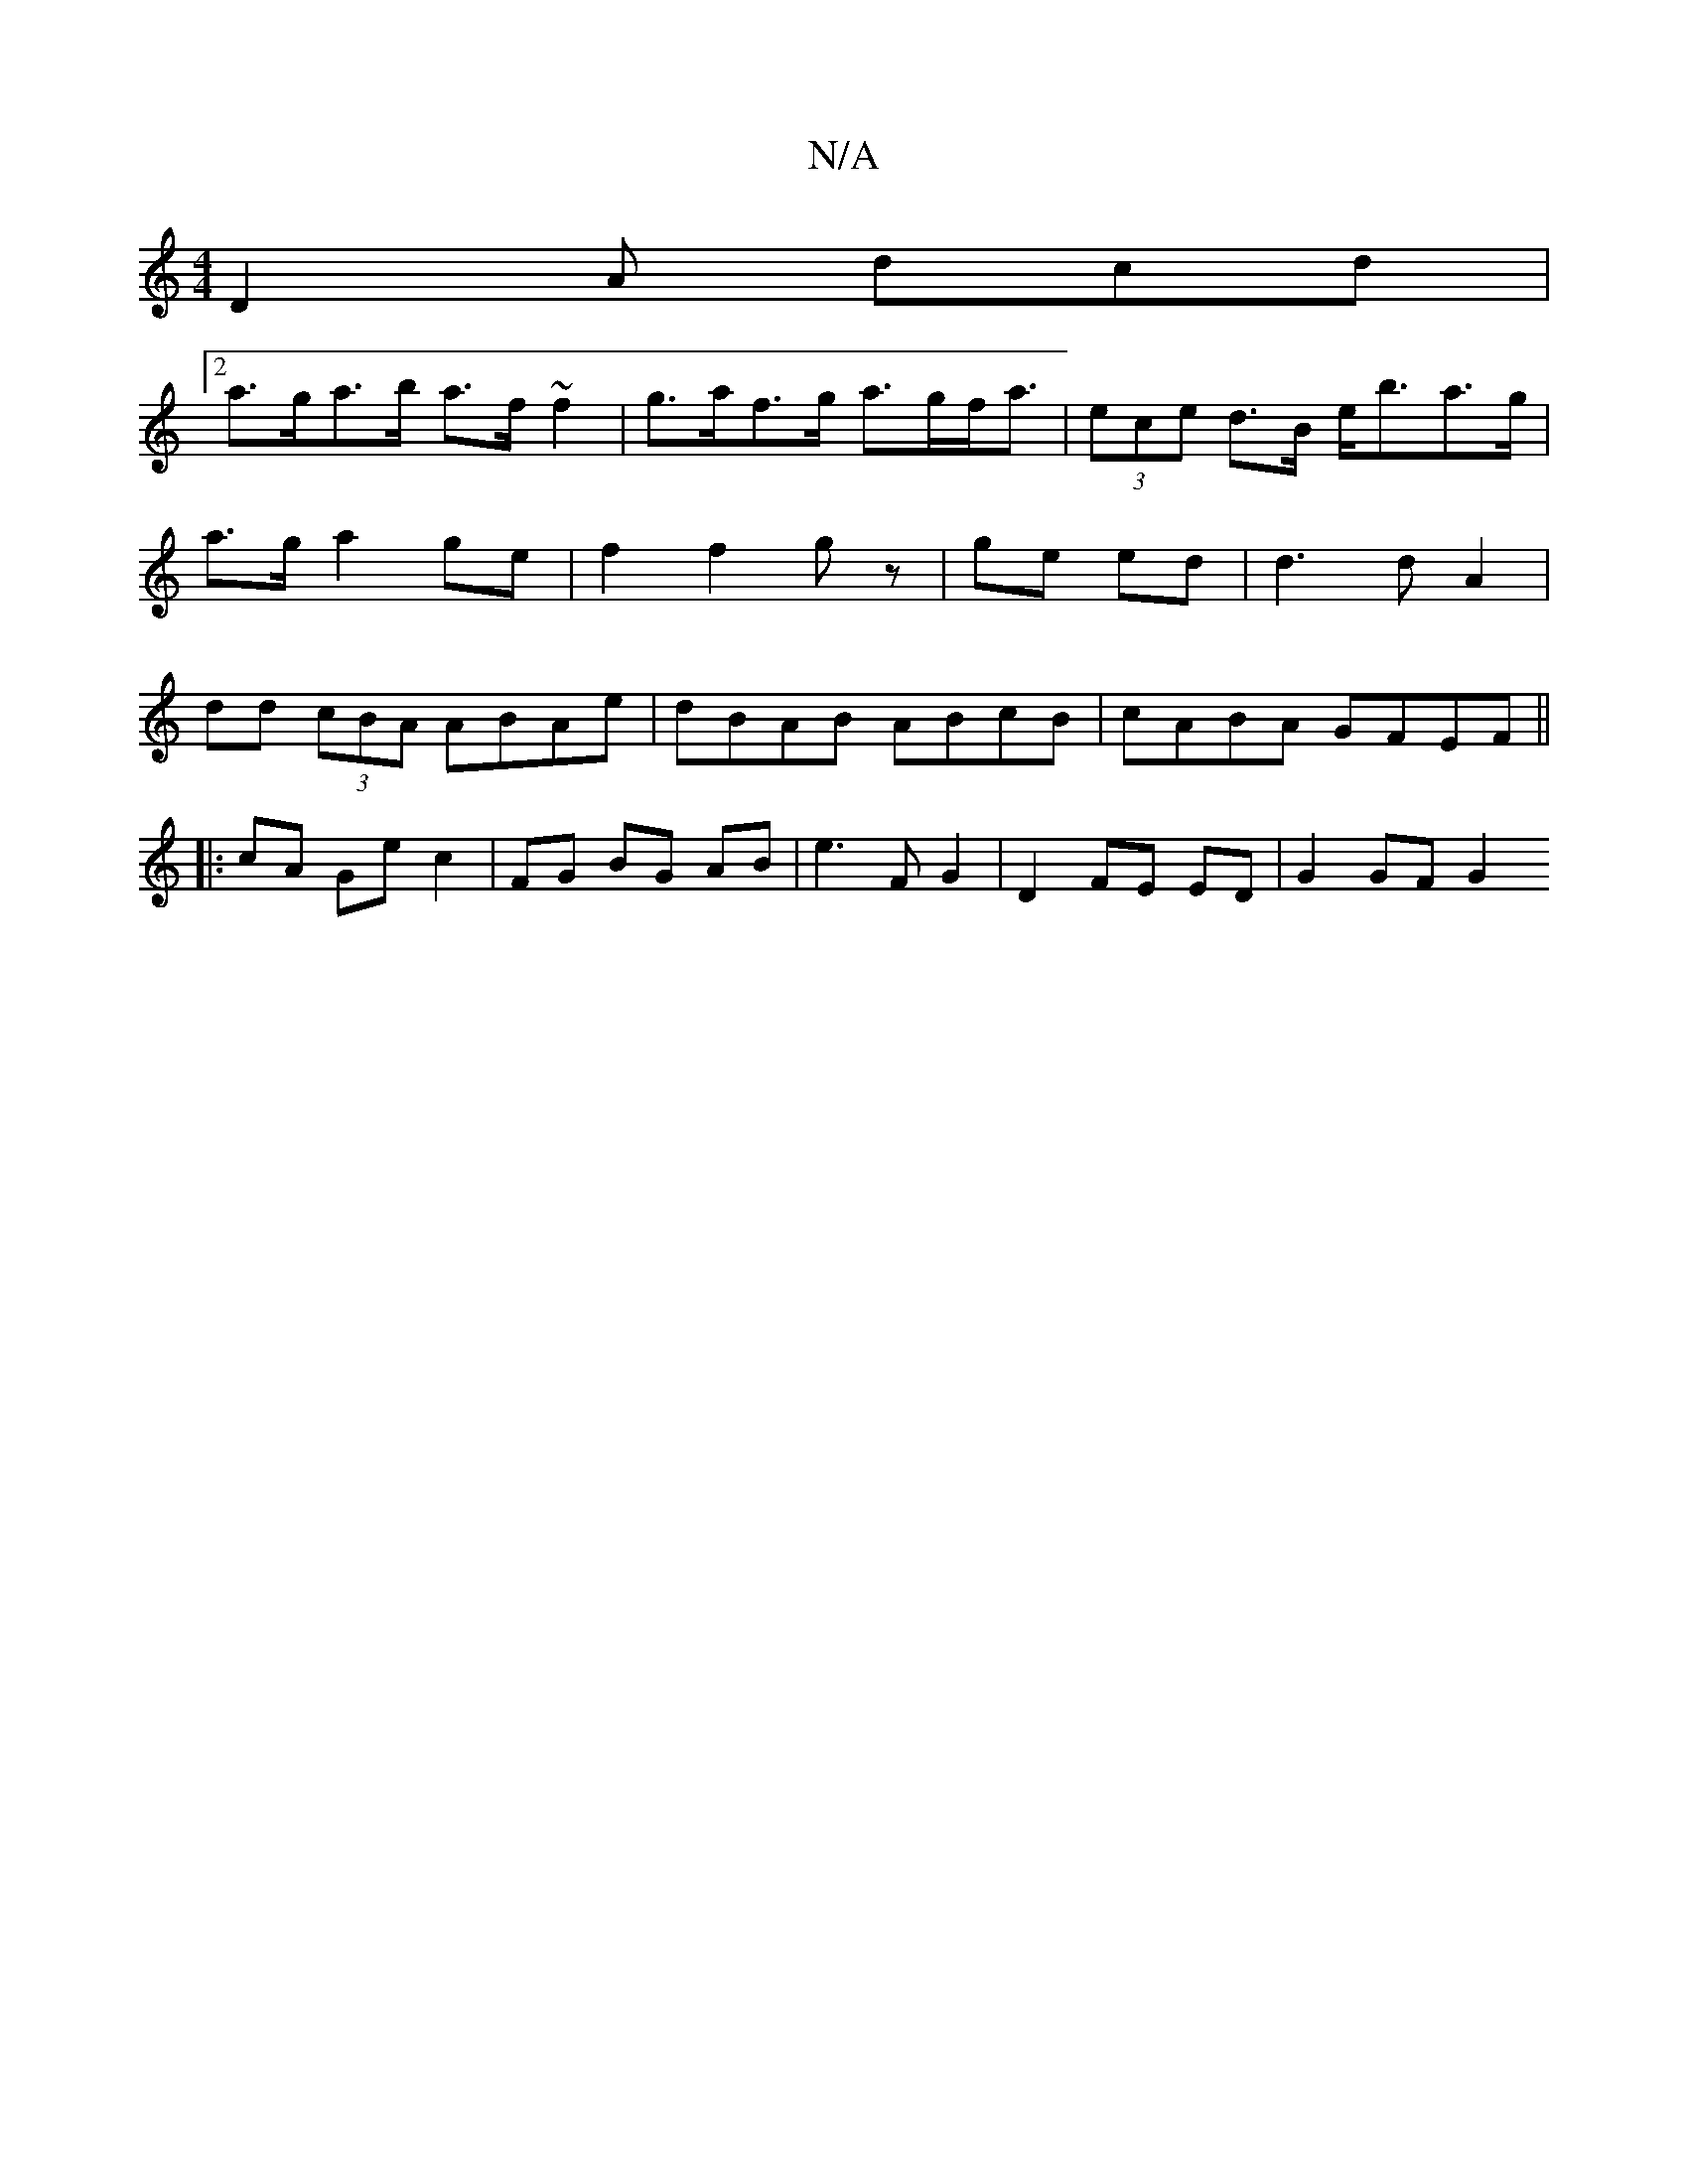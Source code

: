 X:1
T:N/A
M:4/4
R:N/A
K:Cmajor
D2A dcd |
[2 a>ga>b a>f ~f2 | g>af>g a>gf<a | (3ece d>B e<ba>g | a>g a2 ge |f2 f2 gz | ge ed | d3 d A2 | dd (3cBA ABAe | dBAB ABcB | cABA GFEF ||
|: cA Ge c2 | FG BG AB | e3 F G2 | D2 FE ED |G2 GF G2 